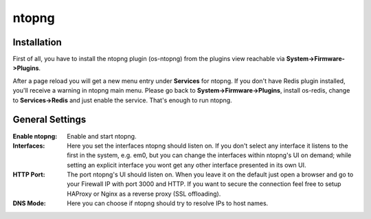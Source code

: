 ======
ntopng
======

------------
Installation
------------

First of all, you have to install the ntopng plugin (os-ntopng) from the plugins view
reachable via **System->Firmware->Plugins**.

After a page reload you will get a new menu entry under **Services** for ntopng. If you
don't have Redis plugin installed, you'll receive a warning in ntopng main menu. Please
go back to **System->Firmware->Plugins**, install os-redis, change to **Services->Redis**
and just enable the service. That's enough to run ntopng.

----------------
General Settings
----------------

:Enable ntopng:
    Enable and start ntopng.
:Interfaces:
    Here you set the interfaces ntopng should listen on. If you don't select any interface
    it listens to the first in the system, e.g. em0, but you can change the interfaces 
    within ntopng's UI on demand; while setting an explicit interface you wont get any 
    other interface presented in its own UI.
:HTTP Port:
    The port ntopng's UI should listen on. When you leave it on the default just open a 
    browser and go to your Firewall IP with port 3000 and HTTP. If you want to secure the 
    connection feel free to setup HAProxy or Nginx as a reverse proxy (SSL offloading).
:DNS Mode:
    Here you can choose if ntopng should try to resolve IPs to host names.
